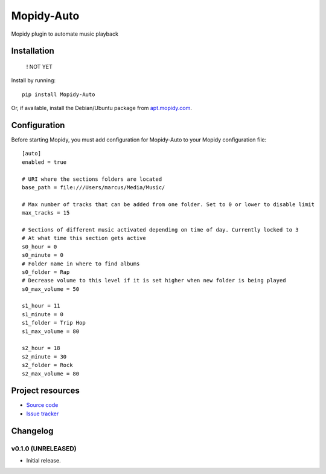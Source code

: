 ****************************
Mopidy-Auto
****************************

.. image:: https://img.shields.io/pypi/v/Mopidy-Auto.svg?style=flat
    :target: https://pypi.python.org/pypi/Mopidy-Auto/
    :alt: Latest PyPI version

.. image:: https://img.shields.io/travis/gotling/mopidy-auto/master.svg?style=flat
    :target: https://travis-ci.org/gotling/mopidy-auto
    :alt: Travis CI build status

.. image:: https://img.shields.io/coveralls/gotling/mopidy-auto/master.svg?style=flat
   :target: https://coveralls.io/r/gotling/mopidy-auto
   :alt: Test coverage

Mopidy plugin to automate music playback


Installation
============

    ! NOT YET

Install by running::

    pip install Mopidy-Auto

Or, if available, install the Debian/Ubuntu package from `apt.mopidy.com
<http://apt.mopidy.com/>`_.


Configuration
=============

Before starting Mopidy, you must add configuration for
Mopidy-Auto to your Mopidy configuration file::

    [auto]
    enabled = true

    # URI where the sections folders are located
    base_path = file:///Users/marcus/Media/Music/

    # Max number of tracks that can be added from one folder. Set to 0 or lower to disable limit
    max_tracks = 15

    # Sections of different music activated depending on time of day. Currently locked to 3
    # At what time this section gets active
    s0_hour = 0
    s0_minute = 0
    # Folder name in where to find albums
    s0_folder = Rap
    # Decrease volume to this level if it is set higher when new folder is being played
    s0_max_volume = 50

    s1_hour = 11
    s1_minute = 0
    s1_folder = Trip Hop
    s1_max_volume = 80

    s2_hour = 18
    s2_minute = 30
    s2_folder = Rock
    s2_max_volume = 80

Project resources
=================

- `Source code <https://github.com/gotling/mopidy-auto>`_
- `Issue tracker <https://github.com/gotling/mopidy-auto/issues>`_


Changelog
=========

v0.1.0 (UNRELEASED)
----------------------------------------

- Initial release.
